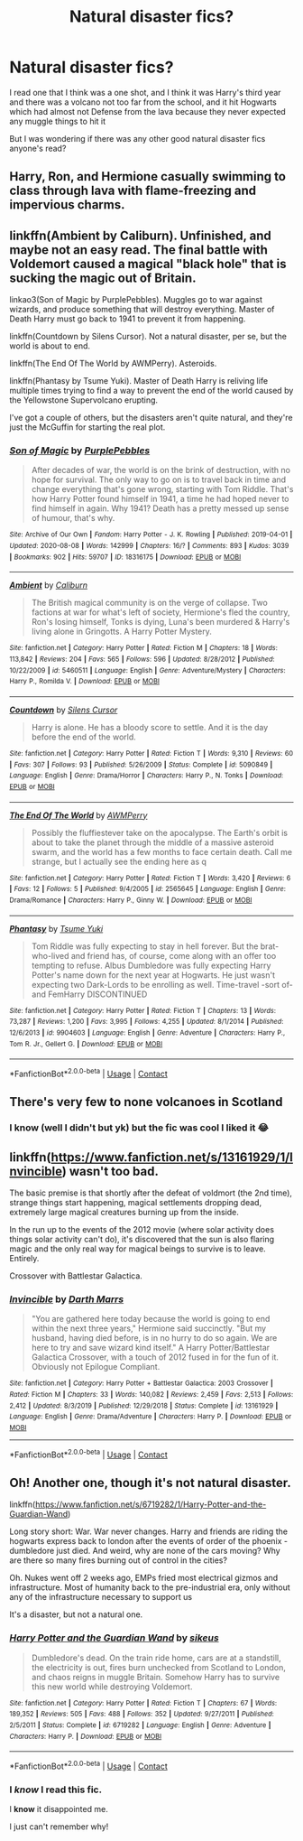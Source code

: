 #+TITLE: Natural disaster fics?

* Natural disaster fics?
:PROPERTIES:
:Author: CloKaboom
:Score: 4
:DateUnix: 1597684901.0
:DateShort: 2020-Aug-17
:FlairText: Request
:END:
I read one that I think was a one shot, and I think it was Harry's third year and there was a volcano not too far from the school, and it hit Hogwarts which had almost not Defense from the lava because they never expected any muggle things to hit it

But I was wondering if there was any other good natural disaster fics anyone's read?


** Harry, Ron, and Hermione casually swimming to class through lava with flame-freezing and impervious charms.
:PROPERTIES:
:Author: Impossible-Poetry
:Score: 3
:DateUnix: 1597685084.0
:DateShort: 2020-Aug-17
:END:


** linkffn(Ambient by Caliburn). Unfinished, and maybe not an easy read. The final battle with Voldemort caused a magical "black hole" that is sucking the magic out of Britain.

linkao3(Son of Magic by PurplePebbles). Muggles go to war against wizards, and produce something that will destroy everything. Master of Death Harry must go back to 1941 to prevent it from happening.

linkffn(Countdown by Silens Cursor). Not a natural disaster, per se, but the world is about to end.

linkffn(The End Of The World by AWMPerry). Asteroids.

linkffn(Phantasy by Tsume Yuki). Master of Death Harry is reliving life multiple times trying to find a way to prevent the end of the world caused by the Yellowstone Supervolcano erupting.

I've got a couple of others, but the disasters aren't quite natural, and they're just the McGuffin for starting the real plot.
:PROPERTIES:
:Author: steve_wheeler
:Score: 2
:DateUnix: 1597808471.0
:DateShort: 2020-Aug-19
:END:

*** [[https://archiveofourown.org/works/18316175][*/Son of Magic/*]] by [[https://www.archiveofourown.org/users/PurplePebbles/pseuds/PurplePebbles][/PurplePebbles/]]

#+begin_quote
  After decades of war, the world is on the brink of destruction, with no hope for survival. The only way to go on is to travel back in time and change everything that's gone wrong, starting with Tom Riddle. That's how Harry Potter found himself in 1941, a time he had hoped never to find himself in again. Why 1941? Death has a pretty messed up sense of humour, that's why.
#+end_quote

^{/Site/:} ^{Archive} ^{of} ^{Our} ^{Own} ^{*|*} ^{/Fandom/:} ^{Harry} ^{Potter} ^{-} ^{J.} ^{K.} ^{Rowling} ^{*|*} ^{/Published/:} ^{2019-04-01} ^{*|*} ^{/Updated/:} ^{2020-08-08} ^{*|*} ^{/Words/:} ^{142999} ^{*|*} ^{/Chapters/:} ^{16/?} ^{*|*} ^{/Comments/:} ^{893} ^{*|*} ^{/Kudos/:} ^{3039} ^{*|*} ^{/Bookmarks/:} ^{902} ^{*|*} ^{/Hits/:} ^{59707} ^{*|*} ^{/ID/:} ^{18316175} ^{*|*} ^{/Download/:} ^{[[https://archiveofourown.org/downloads/18316175/Son%20of%20Magic.epub?updated_at=1596913118][EPUB]]} ^{or} ^{[[https://archiveofourown.org/downloads/18316175/Son%20of%20Magic.mobi?updated_at=1596913118][MOBI]]}

--------------

[[https://www.fanfiction.net/s/5460511/1/][*/Ambient/*]] by [[https://www.fanfiction.net/u/632318/Caliburn][/Caliburn/]]

#+begin_quote
  The British magical community is on the verge of collapse. Two factions at war for what's left of society, Hermione's fled the country, Ron's losing himself, Tonks is dying, Luna's been murdered & Harry's living alone in Gringotts. A Harry Potter Mystery.
#+end_quote

^{/Site/:} ^{fanfiction.net} ^{*|*} ^{/Category/:} ^{Harry} ^{Potter} ^{*|*} ^{/Rated/:} ^{Fiction} ^{M} ^{*|*} ^{/Chapters/:} ^{18} ^{*|*} ^{/Words/:} ^{113,842} ^{*|*} ^{/Reviews/:} ^{204} ^{*|*} ^{/Favs/:} ^{565} ^{*|*} ^{/Follows/:} ^{596} ^{*|*} ^{/Updated/:} ^{8/28/2012} ^{*|*} ^{/Published/:} ^{10/22/2009} ^{*|*} ^{/id/:} ^{5460511} ^{*|*} ^{/Language/:} ^{English} ^{*|*} ^{/Genre/:} ^{Adventure/Mystery} ^{*|*} ^{/Characters/:} ^{Harry} ^{P.,} ^{Romilda} ^{V.} ^{*|*} ^{/Download/:} ^{[[http://www.ff2ebook.com/old/ffn-bot/index.php?id=5460511&source=ff&filetype=epub][EPUB]]} ^{or} ^{[[http://www.ff2ebook.com/old/ffn-bot/index.php?id=5460511&source=ff&filetype=mobi][MOBI]]}

--------------

[[https://www.fanfiction.net/s/5090849/1/][*/Countdown/*]] by [[https://www.fanfiction.net/u/1613119/Silens-Cursor][/Silens Cursor/]]

#+begin_quote
  Harry is alone. He has a bloody score to settle. And it is the day before the end of the world.
#+end_quote

^{/Site/:} ^{fanfiction.net} ^{*|*} ^{/Category/:} ^{Harry} ^{Potter} ^{*|*} ^{/Rated/:} ^{Fiction} ^{T} ^{*|*} ^{/Words/:} ^{9,310} ^{*|*} ^{/Reviews/:} ^{60} ^{*|*} ^{/Favs/:} ^{307} ^{*|*} ^{/Follows/:} ^{93} ^{*|*} ^{/Published/:} ^{5/26/2009} ^{*|*} ^{/Status/:} ^{Complete} ^{*|*} ^{/id/:} ^{5090849} ^{*|*} ^{/Language/:} ^{English} ^{*|*} ^{/Genre/:} ^{Drama/Horror} ^{*|*} ^{/Characters/:} ^{Harry} ^{P.,} ^{N.} ^{Tonks} ^{*|*} ^{/Download/:} ^{[[http://www.ff2ebook.com/old/ffn-bot/index.php?id=5090849&source=ff&filetype=epub][EPUB]]} ^{or} ^{[[http://www.ff2ebook.com/old/ffn-bot/index.php?id=5090849&source=ff&filetype=mobi][MOBI]]}

--------------

[[https://www.fanfiction.net/s/2565645/1/][*/The End Of The World/*]] by [[https://www.fanfiction.net/u/833834/AWMPerry][/AWMPerry/]]

#+begin_quote
  Possibly the fluffiestever take on the apocalypse. The Earth's orbit is about to take the planet through the middle of a massive asteroid swarm, and the world has a few months to face certain death. Call me strange, but I actually see the ending here as q
#+end_quote

^{/Site/:} ^{fanfiction.net} ^{*|*} ^{/Category/:} ^{Harry} ^{Potter} ^{*|*} ^{/Rated/:} ^{Fiction} ^{T} ^{*|*} ^{/Words/:} ^{3,420} ^{*|*} ^{/Reviews/:} ^{6} ^{*|*} ^{/Favs/:} ^{12} ^{*|*} ^{/Follows/:} ^{5} ^{*|*} ^{/Published/:} ^{9/4/2005} ^{*|*} ^{/id/:} ^{2565645} ^{*|*} ^{/Language/:} ^{English} ^{*|*} ^{/Genre/:} ^{Drama/Romance} ^{*|*} ^{/Characters/:} ^{Harry} ^{P.,} ^{Ginny} ^{W.} ^{*|*} ^{/Download/:} ^{[[http://www.ff2ebook.com/old/ffn-bot/index.php?id=2565645&source=ff&filetype=epub][EPUB]]} ^{or} ^{[[http://www.ff2ebook.com/old/ffn-bot/index.php?id=2565645&source=ff&filetype=mobi][MOBI]]}

--------------

[[https://www.fanfiction.net/s/9904603/1/][*/Phantasy/*]] by [[https://www.fanfiction.net/u/2221413/Tsume-Yuki][/Tsume Yuki/]]

#+begin_quote
  Tom Riddle was fully expecting to stay in hell forever. But the brat-who-lived and friend has, of course, come along with an offer too tempting to refuse. Albus Dumbledore was fully expecting Harry Potter's name down for the next year at Hogwarts. He just wasn't expecting two Dark-Lords to be enrolling as well. Time-travel -sort of- and FemHarry DISCONTINUED
#+end_quote

^{/Site/:} ^{fanfiction.net} ^{*|*} ^{/Category/:} ^{Harry} ^{Potter} ^{*|*} ^{/Rated/:} ^{Fiction} ^{T} ^{*|*} ^{/Chapters/:} ^{13} ^{*|*} ^{/Words/:} ^{73,287} ^{*|*} ^{/Reviews/:} ^{1,200} ^{*|*} ^{/Favs/:} ^{3,995} ^{*|*} ^{/Follows/:} ^{4,255} ^{*|*} ^{/Updated/:} ^{8/1/2014} ^{*|*} ^{/Published/:} ^{12/6/2013} ^{*|*} ^{/id/:} ^{9904603} ^{*|*} ^{/Language/:} ^{English} ^{*|*} ^{/Genre/:} ^{Adventure} ^{*|*} ^{/Characters/:} ^{Harry} ^{P.,} ^{Tom} ^{R.} ^{Jr.,} ^{Gellert} ^{G.} ^{*|*} ^{/Download/:} ^{[[http://www.ff2ebook.com/old/ffn-bot/index.php?id=9904603&source=ff&filetype=epub][EPUB]]} ^{or} ^{[[http://www.ff2ebook.com/old/ffn-bot/index.php?id=9904603&source=ff&filetype=mobi][MOBI]]}

--------------

*FanfictionBot*^{2.0.0-beta} | [[https://github.com/FanfictionBot/reddit-ffn-bot/wiki/Usage][Usage]] | [[https://www.reddit.com/message/compose?to=tusing][Contact]]
:PROPERTIES:
:Author: FanfictionBot
:Score: 1
:DateUnix: 1597808533.0
:DateShort: 2020-Aug-19
:END:


** There's very few to none volcanoes in Scotland
:PROPERTIES:
:Author: ABoredGCSEStudent
:Score: 1
:DateUnix: 1597687630.0
:DateShort: 2020-Aug-17
:END:

*** I know (well I didn't but yk) but the fic was cool I liked it 😂
:PROPERTIES:
:Author: CloKaboom
:Score: 1
:DateUnix: 1597687883.0
:DateShort: 2020-Aug-17
:END:


** linkffn([[https://www.fanfiction.net/s/13161929/1/Invincible]]) wasn't too bad.

The basic premise is that shortly after the defeat of voldmort (the 2nd time), strange things start happening, magical settlements dropping dead, extremely large magical creatures burning up from the inside.

In the run up to the events of the 2012 movie (where solar activity does things solar activity can't do), it's discovered that the sun is also flaring magic and the only real way for magical beings to survive is to leave. Entirely.

Crossover with Battlestar Galactica.
:PROPERTIES:
:Author: Astramancer_
:Score: 1
:DateUnix: 1597687745.0
:DateShort: 2020-Aug-17
:END:

*** [[https://www.fanfiction.net/s/13161929/1/][*/Invincible/*]] by [[https://www.fanfiction.net/u/1229909/Darth-Marrs][/Darth Marrs/]]

#+begin_quote
  "You are gathered here today because the world is going to end within the next three years," Hermione said succinctly. "But my husband, having died before, is in no hurry to do so again. We are here to try and save wizard kind itself." A Harry Potter/Battlestar Galactica Crossover, with a touch of 2012 fused in for the fun of it. Obviously not Epilogue Compliant.
#+end_quote

^{/Site/:} ^{fanfiction.net} ^{*|*} ^{/Category/:} ^{Harry} ^{Potter} ^{+} ^{Battlestar} ^{Galactica:} ^{2003} ^{Crossover} ^{*|*} ^{/Rated/:} ^{Fiction} ^{M} ^{*|*} ^{/Chapters/:} ^{33} ^{*|*} ^{/Words/:} ^{140,082} ^{*|*} ^{/Reviews/:} ^{2,459} ^{*|*} ^{/Favs/:} ^{2,513} ^{*|*} ^{/Follows/:} ^{2,412} ^{*|*} ^{/Updated/:} ^{8/3/2019} ^{*|*} ^{/Published/:} ^{12/29/2018} ^{*|*} ^{/Status/:} ^{Complete} ^{*|*} ^{/id/:} ^{13161929} ^{*|*} ^{/Language/:} ^{English} ^{*|*} ^{/Genre/:} ^{Drama/Adventure} ^{*|*} ^{/Characters/:} ^{Harry} ^{P.} ^{*|*} ^{/Download/:} ^{[[http://www.ff2ebook.com/old/ffn-bot/index.php?id=13161929&source=ff&filetype=epub][EPUB]]} ^{or} ^{[[http://www.ff2ebook.com/old/ffn-bot/index.php?id=13161929&source=ff&filetype=mobi][MOBI]]}

--------------

*FanfictionBot*^{2.0.0-beta} | [[https://github.com/FanfictionBot/reddit-ffn-bot/wiki/Usage][Usage]] | [[https://www.reddit.com/message/compose?to=tusing][Contact]]
:PROPERTIES:
:Author: FanfictionBot
:Score: 2
:DateUnix: 1597687764.0
:DateShort: 2020-Aug-17
:END:


** Oh! Another one, though it's not natural disaster.

linkffn([[https://www.fanfiction.net/s/6719282/1/Harry-Potter-and-the-Guardian-Wand]])

Long story short: War. War never changes. Harry and friends are riding the hogwarts express back to london after the events of order of the phoenix - dumbledore just died. And weird, why are none of the cars moving? Why are there so many fires burning out of control in the cities?

Oh. Nukes went off 2 weeks ago, EMPs fried most electrical gizmos and infrastructure. Most of humanity back to the pre-industrial era, only without any of the infrastructure necessary to support us

It's a disaster, but not a natural one.
:PROPERTIES:
:Author: Astramancer_
:Score: 1
:DateUnix: 1597688709.0
:DateShort: 2020-Aug-17
:END:

*** [[https://www.fanfiction.net/s/6719282/1/][*/Harry Potter and the Guardian Wand/*]] by [[https://www.fanfiction.net/u/2732488/sikeus][/sikeus/]]

#+begin_quote
  Dumbledore's dead. On the train ride home, cars are at a standstill, the electricity is out, fires burn unchecked from Scotland to London, and chaos reigns in muggle Britain. Somehow Harry has to survive this new world while destroying Voldemort.
#+end_quote

^{/Site/:} ^{fanfiction.net} ^{*|*} ^{/Category/:} ^{Harry} ^{Potter} ^{*|*} ^{/Rated/:} ^{Fiction} ^{T} ^{*|*} ^{/Chapters/:} ^{67} ^{*|*} ^{/Words/:} ^{189,352} ^{*|*} ^{/Reviews/:} ^{505} ^{*|*} ^{/Favs/:} ^{488} ^{*|*} ^{/Follows/:} ^{352} ^{*|*} ^{/Updated/:} ^{9/27/2011} ^{*|*} ^{/Published/:} ^{2/5/2011} ^{*|*} ^{/Status/:} ^{Complete} ^{*|*} ^{/id/:} ^{6719282} ^{*|*} ^{/Language/:} ^{English} ^{*|*} ^{/Genre/:} ^{Adventure} ^{*|*} ^{/Characters/:} ^{Harry} ^{P.} ^{*|*} ^{/Download/:} ^{[[http://www.ff2ebook.com/old/ffn-bot/index.php?id=6719282&source=ff&filetype=epub][EPUB]]} ^{or} ^{[[http://www.ff2ebook.com/old/ffn-bot/index.php?id=6719282&source=ff&filetype=mobi][MOBI]]}

--------------

*FanfictionBot*^{2.0.0-beta} | [[https://github.com/FanfictionBot/reddit-ffn-bot/wiki/Usage][Usage]] | [[https://www.reddit.com/message/compose?to=tusing][Contact]]
:PROPERTIES:
:Author: FanfictionBot
:Score: 1
:DateUnix: 1597688729.0
:DateShort: 2020-Aug-17
:END:


*** I /know/ I read this fic.

I *know* it disappointed me.

I just can't remember why!
:PROPERTIES:
:Author: will1707
:Score: 1
:DateUnix: 1597725334.0
:DateShort: 2020-Aug-18
:END:
